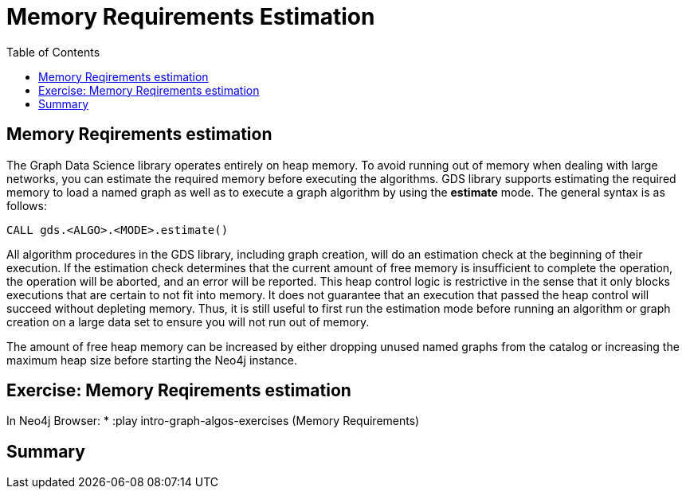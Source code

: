 = Memory Requirements Estimation
:slug: 11-iga-40-memory-requirements-estimation
:doctype: book
:toc: left
:toclevels: 4
:imagesdir: ../images
:module-next-title: Additional Information

== Memory Reqirements estimation

The Graph Data Science library operates entirely on heap memory.
To avoid running out of memory when dealing with large networks, you can estimate the required memory before executing the algorithms.
GDS library supports estimating the required memory to load a named graph as well as to execute a graph algorithm by using the *estimate* mode. The general syntax is as follows:

[source,cypher]
----
CALL gds.<ALGO>.<MODE>.estimate()
----

All algorithm procedures in the GDS library, including graph creation, will do an estimation check at the beginning of their execution.
If the estimation check determines that the current amount of free memory is insufficient to complete the operation, the operation will be aborted, and an error will be reported. 
This heap control logic is restrictive in the sense that it only blocks executions that are certain to not fit into memory. It does not guarantee that an execution that passed the heap control will succeed without depleting memory. Thus, it is still useful to first run the estimation mode before running an algorithm or graph creation on a large data set to ensure you will not run out of memory.

The amount of free heap memory can be increased by either dropping unused named graphs from the catalog or increasing the maximum heap size before starting the Neo4j instance.

== Exercise: Memory Reqirements estimation

In Neo4j Browser:
* :play intro-graph-algos-exercises  (Memory Requirements)

== Summary
